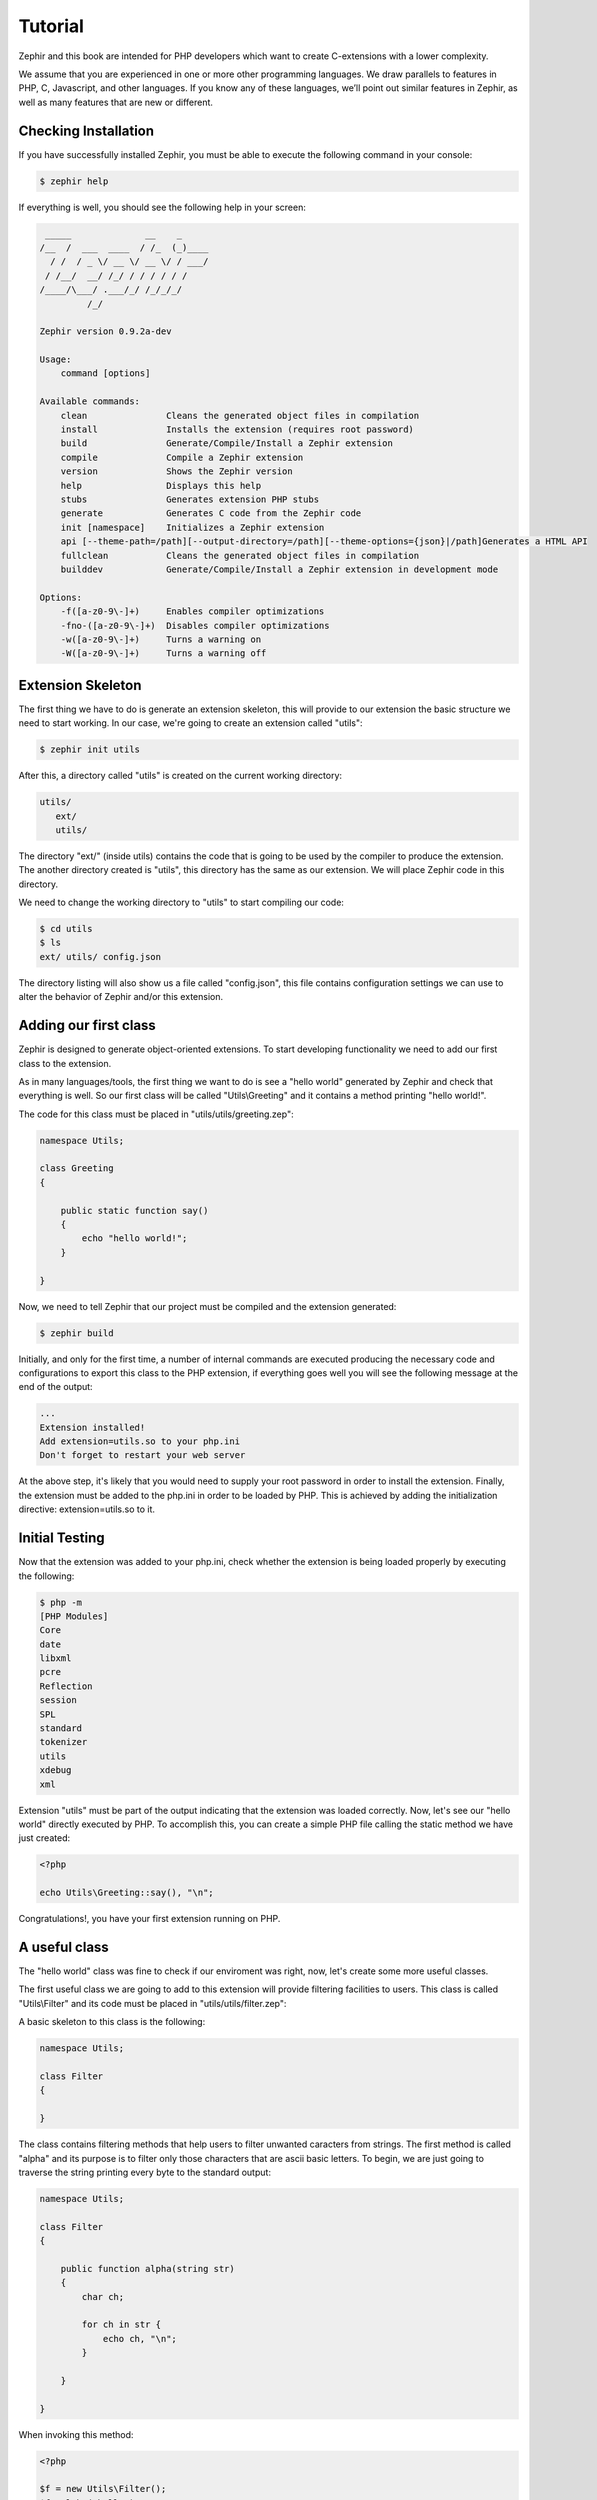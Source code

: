 Tutorial
========
Zephir and this book are intended for PHP developers which want to create C-extensions with a lower
complexity.

We assume that you are experienced in one or more other programming languages. We draw parallels to features
in PHP, C, Javascript, and other languages. If you know any of these languages, we’ll point out
similar features in Zephir, as well as many features that are new or different.

Checking Installation
---------------------
If you have successfully installed Zephir, you must be able to execute the following command in your console:

.. code-block:: bash

    $ zephir help

If everything is well, you should see the following help in your screen:

.. code-block:: bash

     _____              __    _
    /__  /  ___  ____  / /_  (_)____
      / /  / _ \/ __ \/ __ \/ / ___/
     / /__/  __/ /_/ / / / / / /
    /____/\___/ .___/_/ /_/_/_/
             /_/

    Zephir version 0.9.2a-dev

    Usage:
        command [options]

    Available commands:
        clean               Cleans the generated object files in compilation
        install             Installs the extension (requires root password)
        build               Generate/Compile/Install a Zephir extension
        compile             Compile a Zephir extension
        version             Shows the Zephir version
        help                Displays this help
        stubs               Generates extension PHP stubs
        generate            Generates C code from the Zephir code
        init [namespace]    Initializes a Zephir extension
        api [--theme-path=/path][--output-directory=/path][--theme-options={json}|/path]Generates a HTML API
        fullclean           Cleans the generated object files in compilation
        builddev            Generate/Compile/Install a Zephir extension in development mode

    Options:
        -f([a-z0-9\-]+)     Enables compiler optimizations
        -fno-([a-z0-9\-]+)  Disables compiler optimizations
        -w([a-z0-9\-]+)     Turns a warning on
        -W([a-z0-9\-]+)     Turns a warning off

Extension Skeleton
------------------
The first thing we have to do is generate an extension skeleton, this will provide to our extension the basic
structure we need to start working. In our case, we're going to create an extension called "utils":

.. code-block:: bash

    $ zephir init utils

After this, a directory called "utils" is created on the current working directory:

.. code-block:: bash

    utils/
       ext/
       utils/

The directory "ext/" (inside utils) contains the code that is going to be used by the compiler to produce the extension.
The another directory created is "utils", this directory has the same as our extension. We will place Zephir code
in this directory.

We need to change the working directory to "utils" to start compiling our code:

.. code-block:: bash

    $ cd utils
    $ ls
    ext/ utils/ config.json

The directory listing will also show us a file called "config.json", this file contains configuration settings
we can use to alter the behavior of Zephir and/or this extension.

Adding our first class
----------------------
Zephir is designed to generate object-oriented extensions. To start developing functionality we need to add
our first class to the extension.

As in many languages/tools, the first thing we want to do is see a "hello world" generated by Zephir
and check that everything is well. So our first class will be called "Utils\\Greeting" and it contains a method
printing "hello world!".

The code for this class must be placed in "utils/utils/greeting.zep":

.. code-block:: zephir

    namespace Utils;

    class Greeting
    {

        public static function say()
        {
            echo "hello world!";
        }

    }

Now, we need to tell Zephir that our project must be compiled and the extension generated:

.. code-block:: bash

    $ zephir build

Initially, and only for the first time, a number of internal commands are executed producing the necessary code and configurations
to export this class to the PHP extension, if everything goes well you will see the following message at the end
of the output:

.. code-block:: php

    ...
    Extension installed!
    Add extension=utils.so to your php.ini
    Don't forget to restart your web server

At the above step, it's likely that you would need to supply your root password in order to install the extension.
Finally, the extension must be added to the php.ini in order to be loaded by PHP. This is achieved
by adding the initialization directive: extension=utils.so to it.

Initial Testing
---------------
Now that the extension was added to your php.ini, check whether the extension is being loaded properly by executing the following:

.. code-block:: bash

    $ php -m
    [PHP Modules]
    Core
    date
    libxml
    pcre
    Reflection
    session
    SPL
    standard
    tokenizer
    utils
    xdebug
    xml

Extension "utils" must be part of the output indicating that the extension was loaded correctly. Now, let's see our
"hello world" directly executed by PHP. To accomplish this, you can create a simple PHP file calling the static method we have
just created:

.. code-block:: php

    <?php

    echo Utils\Greeting::say(), "\n";

Congratulations!, you have your first extension running on PHP.

A useful class
--------------
The "hello world" class was fine to check if our enviroment was right, now, let's create some more useful classes.

The first useful class we are going to add to this extension will provide filtering facilities to users.
This class is called "Utils\\Filter" and its code must be placed in "utils/utils/filter.zep":

A basic skeleton to this class is the following:

.. code-block:: zephir

    namespace Utils;

    class Filter
    {

    }

The class contains filtering methods that help users to filter unwanted caracters from strings.
The first method is called "alpha" and its purpose is to filter only those characters that are ascii basic letters.
To begin, we are just going to traverse the string printing every byte to the standard output:

.. code-block:: zephir

    namespace Utils;

    class Filter
    {

        public function alpha(string str)
        {
            char ch;

            for ch in str {
                echo ch, "\n";
            }

        }

    }

When invoking this method:

.. code-block:: php

    <?php

    $f = new Utils\Filter();
    $f->alpha("hello");

You will see:

.. code-block:: bash

    h
    e
    l
    l
    o

Checking every character in the string is straightforward, we now just could create another string with the right
filtered characters:

.. code-block:: zephir

    class Filter
    {

        public function alpha(string str) -> string
        {
            char ch; string filtered = "";

            for ch in str {
                if (ch >= 'a' && ch <= 'z') || (ch >= 'A' && ch <= 'Z') {
                    let filtered .= ch;
                }
            }

            return filtered;
        }
    }

The complete method can be tested as before:

.. code-block:: php

    <?php

    $f = new Utils\Filter();
    echo $f->alpha("$he$02l3'121lo."); // prints "hello"

In the following screencast you can watch how to create the extension explained in this tutorial:

.. raw:: html

   <div align="center"><iframe src="//player.vimeo.com/video/84180223" width="500" height="313" frameborder="0" webkitallowfullscreen mozallowfullscreen allowfullscreen></iframe></div>

Conclusion
----------
This is a very simple tutorial and as you can see, it’s easy to start building extensions using Zephir.
We invite you to continue reading the manual so that you can discover additional features offered by Zephir!
